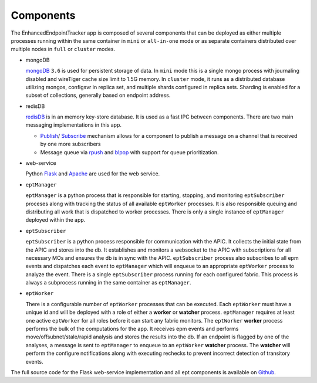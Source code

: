 Components
==========

The EnhancedEndpointTracker app is composed of several components that can be deployed as either 
multiple processes running within the same container in ``mini`` or ``all-in-one`` mode or as 
separate containers distributed over multiple nodes in ``full`` or ``cluster`` modes.  

|backend-components-p1|

* mongoDB 
  
  `mongoDB <https://www.mongodb.com/>`_ ``3.6`` is used for persistent storage of data.  In 
  ``mini`` mode this is a single mongo process with journaling disabled and wireTiger cache size 
  limit to 1.5G memory.  In ``cluster`` mode, it runs as a distributed database utilizing mongos, 
  configsvr in replica set, and multiple shards configured in replica sets. Sharding is enabled for 
  a subset of collections, generally based on endpoint address.

* redisDB

  `redisDB <https://redis.io/>`_ is in an memory key-store database. It is used as a fast IPC 
  between components. There are two main messaging implementations in this app. 

  * `Publish <https://redis.io/commands/publish>`_/
    `Subscribe <https://redis.io/commands/subscribe>`_ mechanism allows for a component to publish 
    a message on a channel that is received by one more subscribers

  * Message queue via `rpush <https://redis.io/commands/rpush>`_ and 
    `blpop <https://redis.io/commands/blpop>`_ with support for queue prioritization.

* web-service

  Python `Flask <http://flask.pocoo.org/>`_ and `Apache <https://httpd.apache.org/>`_ are used for 
  the web service.  

* ``eptManager``

  ``eptManager`` is a python process that is responsible for starting, stopping, and monitoring 
  ``eptSubscriber`` proceses along with tracking the status of all available ``eptWorker`` 
  processes. It is also responsible queuing and distributing all work that is dispatched to worker 
  processes. There is only a single instance of ``eptManager`` deployed within the app.

* ``eptSubscriber``

  ``eptSubscriber`` is a python process responsible for communication with the APIC. It collects 
  the initial state from the APIC and stores into the db. It establishes and monitors a websocket 
  to the APIC with subscriptions for all necessary MOs and ensures the db is in sync with the APIC. 
  ``eptSubscriber`` process also subscribes to all epm events and dispatches each event to 
  ``eptManager`` which will enqueue to an appropriate ``eptWorker`` process to analyze the event.  
  There is a single ``eptSubscriber`` process running for each configured fabric.  This process is 
  always a subprocess running in the same container as ``eptManager``.

* ``eptWorker``

  There is a configurable number of ``eptWorker`` processes that can be executed. Each ``eptWorker`` 
  must have a unique id and will be deployed with a role of either a **worker** or **watcher** 
  process. ``eptManager`` requires at least one active ``eptWorker`` for all roles before it can 
  start any fabric monitors.  The ``eptWorker`` **worker** process performs the bulk of the 
  computations for the app.  It receives epm events and performs move/offsubnet/stale/rapid analysis 
  and stores the results into the db.  If an endpoint is flagged by one of the analyses, a message 
  is sent to ``eptManager`` to enqueue to an ``eptWorker`` **watcher** process.  The **watcher** 
  will perform the configure notifications along with executing rechecks to prevent incorrect 
  detection of transitory events.

The full source code for the Flask web-service implementation and all ept components is available on 
`Github <https://github.com/agccie/ACI-EnhancedEndpointTracker>`_.


.. |backend-components-p1| image:: imgs/backend-components-p1.png
   :align: middle 


